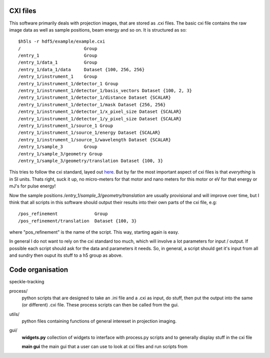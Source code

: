 CXI files
=========
This software primarily deals with projection images, that are stored
as .cxi files. The basic cxi file contains the raw image data as well
as sample positions, beam energy and so on. It is structured as so::

    $h5ls -r hdf5/example/example.cxi 
    /                        Group
    /entry_1                 Group
    /entry_1/data_1          Group
    /entry_1/data_1/data     Dataset {100, 256, 256}
    /entry_1/instrument_1    Group
    /entry_1/instrument_1/detector_1 Group
    /entry_1/instrument_1/detector_1/basis_vectors Dataset {100, 2, 3}
    /entry_1/instrument_1/detector_1/distance Dataset {SCALAR}
    /entry_1/instrument_1/detector_1/mask Dataset {256, 256}
    /entry_1/instrument_1/detector_1/x_pixel_size Dataset {SCALAR}
    /entry_1/instrument_1/detector_1/y_pixel_size Dataset {SCALAR}
    /entry_1/instrument_1/source_1 Group
    /entry_1/instrument_1/source_1/energy Dataset {SCALAR}
    /entry_1/instrument_1/source_1/wavelength Dataset {SCALAR}
    /entry_1/sample_3        Group
    /entry_1/sample_3/geometry Group
    /entry_1/sample_3/geometry/translation Dataset {100, 3}

This tries to follow the cxi standard, layed out 
`here <http://www.cxidb.org/cxi.html>`_. But by far the most 
important aspect of cxi files is that *everything* is in SI units.
Thats right, suck it up, no micro-meters for that motor and nano 
meters for this motor or eV for that energy or mJ's for pulse energy!

Now the sample positions */entry_1/sample_3/geometry/translation* 
are usually provisional and will improve over time, but I think 
that all scripts in this software should output their results into 
their own parts of the cxi file, e.g::

    /pos_refinement              Group
    /pos_refinement/translation  Dataset {100, 3}

where "pos_refinement" is the name of the script. This way, starting 
again is easy. 

In general I do not want to rely on the cxi standard too much, 
which will involve a lot parameters for input / output. If possible
each script should ask for the data and parameters it needs. So, in
general, a script should get it's input from all and sundry then
ouput its stuff to a h5 group as above.


Code organisation
=================
speckle-tracking

process/
  python scripts that are designed to take an .ini file and a .cxi
  as input, do stuff, then put the output into the same (or different)
  .cxi file. These process scripts can then be called from the gui.

utils/
  python files containing functions of general intereset in projection
  imaging. 

gui/
  **widgets.py**
  collection of widgets to interface with process.py scripts
  and to generally display stuff in the cxi file
  
  **main gui**
  the main gui that a user can use to look at cxi files and
  run scripts from


